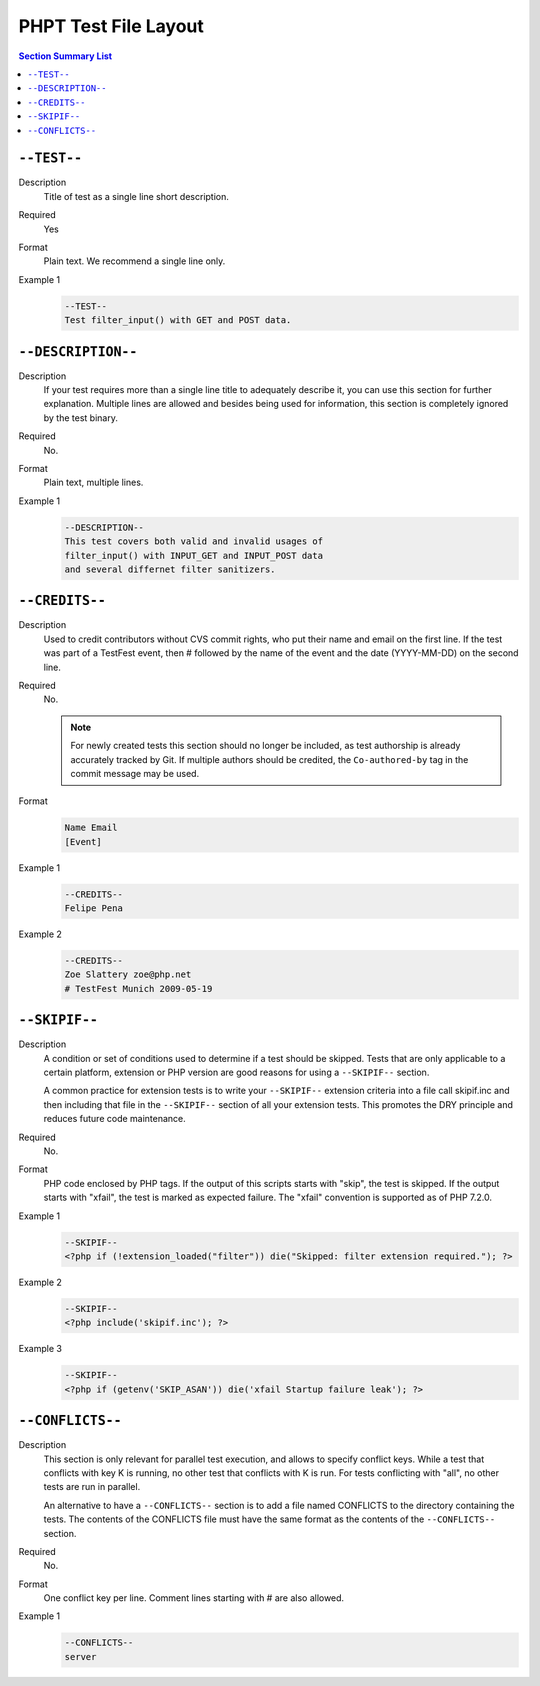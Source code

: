 #######################
 PHPT Test File Layout
#######################

.. contents:: Section Summary List
   :local:

**************
 ``--TEST--``
**************

Description
   Title of test as a single line short description.

Required
   Yes

Format
   Plain text. We recommend a single line only.

Example 1
   .. code:: text

      --TEST--
      Test filter_input() with GET and POST data.

*********************
 ``--DESCRIPTION--``
*********************

Description
   If your test requires more than a single line title to adequately describe it, you can use this
   section for further explanation. Multiple lines are allowed and besides being used for
   information, this section is completely ignored by the test binary.

Required
   No.

Format
   Plain text, multiple lines.

Example 1
   .. code:: text

      --DESCRIPTION--
      This test covers both valid and invalid usages of
      filter_input() with INPUT_GET and INPUT_POST data
      and several differnet filter sanitizers.

*****************
 ``--CREDITS--``
*****************

Description
   Used to credit contributors without CVS commit rights, who put their name and email on the first
   line. If the test was part of a TestFest event, then # followed by the name of the event and the
   date (YYYY-MM-DD) on the second line.

Required
   No.
   
   .. note::
      For newly created tests this section should no longer be included, as test authorship is
      already accurately tracked by Git. If multiple authors should be credited, the ``Co-authored-by``
      tag in the commit message may be used.

Format
   .. code:: text

      Name Email
      [Event]

Example 1
   .. code:: text

      --CREDITS--
      Felipe Pena 

Example 2
   .. code:: text

      --CREDITS--
      Zoe Slattery zoe@php.net
      # TestFest Munich 2009-05-19

****************
 ``--SKIPIF--``
****************

Description
   A condition or set of conditions used to determine if a test should be skipped. Tests that are
   only applicable to a certain platform, extension or PHP version are good reasons for using a
   ``--SKIPIF--`` section.

   A common practice for extension tests is to write your ``--SKIPIF--`` extension criteria into a
   file call skipif.inc and then including that file in the ``--SKIPIF--`` section of all your
   extension tests. This promotes the DRY principle and reduces future code maintenance.

Required
   No.

Format
   PHP code enclosed by PHP tags. If the output of this scripts starts with "skip", the test is
   skipped. If the output starts with "xfail", the test is marked as expected failure. The "xfail"
   convention is supported as of PHP 7.2.0.

Example 1
   .. code:: text

      --SKIPIF--
      <?php if (!extension_loaded("filter")) die("Skipped: filter extension required."); ?>

Example 2
   .. code:: text

      --SKIPIF--
      <?php include('skipif.inc'); ?>

Example 3
   .. code:: text

      --SKIPIF--
      <?php if (getenv('SKIP_ASAN')) die('xfail Startup failure leak'); ?>

*******************
 ``--CONFLICTS--``
*******************

Description
   This section is only relevant for parallel test execution, and allows to specify conflict keys.
   While a test that conflicts with key K is running, no other test that conflicts with K is run.
   For tests conflicting with "all", no other tests are run in parallel.

   An alternative to have a ``--CONFLICTS--`` section is to add a file named CONFLICTS to the
   directory containing the tests. The contents of the CONFLICTS file must have the same format as
   the contents of the ``--CONFLICTS--`` section.

.. versionadded:: 7.4.0

Required
   No.

Format
   One conflict key per line. Comment lines starting with # are also allowed.

Example 1
   .. code:: text

      --CONFLICTS--
      server
